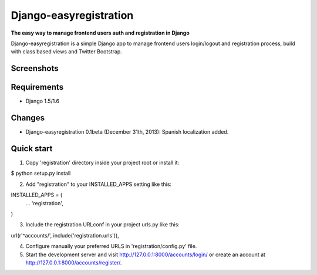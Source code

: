 Django-easyregistration
=======================

**The easy way to manage frontend users auth and registration in Django**

Django-easyregistration is a simple Django app to manage frontend users login/logout and registration process, build with class based views and Twitter Bootstrap.

Screenshots
-----------
.. image:: http://hcosta.info/site_media/uploads/portfolio/2013-12-django-easyregistration/screen1.png
   :align: center

.. image:: http://hcosta.info/site_media/uploads/portfolio/2013-12-django-easyregistration/screen2.png
   :align: center

Requirements
-----------

* Django 1.5/1.6

Changes
-----------

* Django-easyregistration 0.1beta (December 31th, 2013): Spanish localization added.

Quick start
-----------

1. Copy 'registration' directory inside your project root or install it::

$ python setup.py install

2. Add "registration" to your INSTALLED_APPS setting like this::

.. code-block:: python

INSTALLED_APPS = (
  ...
  'registration',
)

3. Include the registration URLconf in your project urls.py like this::

.. code-block:: python

url(r'^accounts/', include('registration.urls')),

4. Configure manually your preferred URLS in 'registration/config.py' file.

5. Start the development server and visit http://127.0.0.1:8000/accounts/login/ or create an account at http://127.0.0.1:8000/accounts/register/.